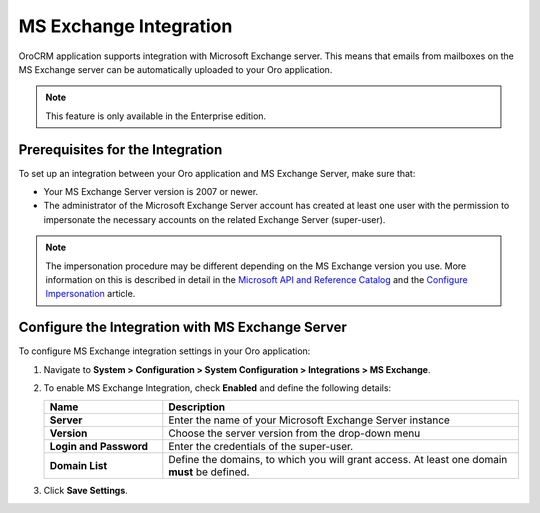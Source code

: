 .. _admin-configuration-ms-exchange:
.. _admin-configuration-ms-exchange-integration-settings:

MS Exchange Integration
=======================

OroCRM application supports integration with Microsoft Exchange server. This means that emails from mailboxes on the MS Exchange server can be automatically uploaded to your Oro application.

.. note:: This feature is only available in the Enterprise edition.

Prerequisites for the Integration
---------------------------------

To set up an integration between your Oro application and MS Exchange Server, make sure that:
 
* Your MS Exchange Server version is 2007 or newer.
* The administrator of the Microsoft Exchange Server account has created at least one user with the permission to impersonate the necessary accounts on the related Exchange Server (super-user).

.. note:: The impersonation procedure may be different depending on the  MS Exchange version you use. More information on this is described in detail in the `Microsoft API and Reference Catalog <https://msdn.microsoft.com/en-us/library>`_ and the `Configure Impersonation <https://docs.microsoft.com/en-us/exchange/client-developer/exchange-web-services/how-to-configure-impersonation>`_ article.

Configure the Integration with MS Exchange Server
-------------------------------------------------

To configure MS Exchange integration settings in your Oro application:

1. Navigate to **System > Configuration > System Configuration > Integrations > MS Exchange**.
   
   .. image:: /user_guide/system/img/configuration/msexchange.png

2. To enable MS Exchange Integration, check **Enabled** and define the following details:

   .. csv-table::
     :header: "**Name**","**Description**"
     :widths: 10, 30
   
     "**Server**","Enter the name of your Microsoft Exchange Server instance"
     "**Version**","Choose the server version from the drop-down menu"
     "**Login and Password**","Enter the credentials of the super-user."
     "**Domain List**","Define the domains, to which you will grant access. At least one domain **must** be defined."

3. Click **Save Settings**.
